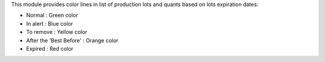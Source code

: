 This module provides color lines in list of production lots and quants based on lots expiration dates:

* Normal : Green color
* In alert : Blue color
* To remove : Yellow color
* After the 'Best Before' : Orange color
* Expired : Red color